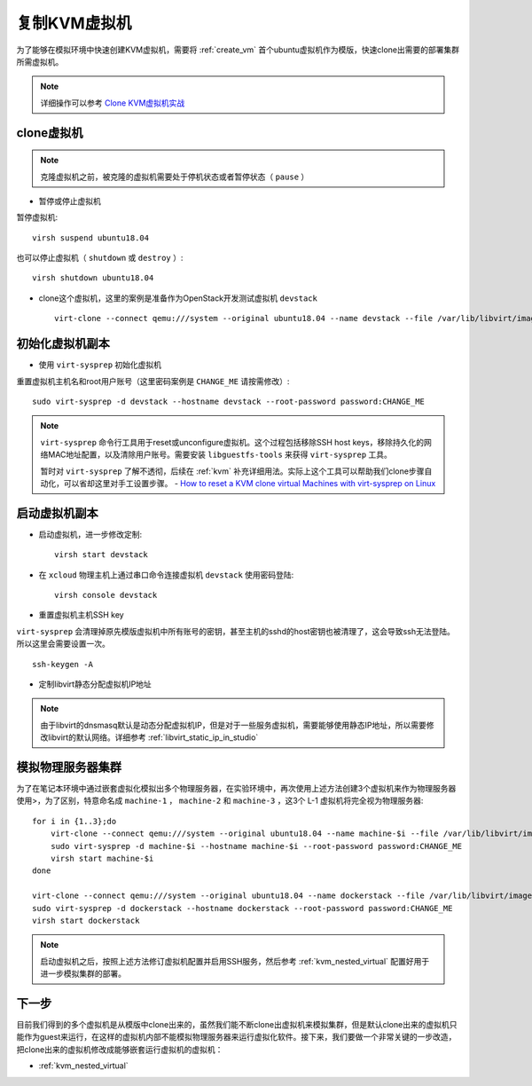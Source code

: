 .. _clone_vm:

==========================
复制KVM虚拟机
==========================

为了能够在模拟环境中快速创建KVM虚拟机，需要将 :ref:`create_vm` 首个ubuntu虚拟机作为模版，快速clone出需要的部署集群所需虚拟机。

.. note::

   详细操作可以参考 `Clone KVM虚拟机实战 <https://github.com/huataihuang/cloud-atlas-draft/blob/master/virtual/kvm/startup/in_action/clone_kvm_vm_in_action.md>`_ 

clone虚拟机
===============

.. note::

   克隆虚拟机之前，被克隆的虚拟机需要处于停机状态或者暂停状态（ ``pause`` ）

- 暂停或停止虚拟机
  
暂停虚拟机::

   virsh suspend ubuntu18.04

也可以停止虚拟机（ ``shutdown`` 或 ``destroy`` ）::

   virsh shutdown ubuntu18.04

- clone这个虚拟机，这里的案例是准备作为OpenStack开发测试虚拟机 ``devstack``  ::

   virt-clone --connect qemu:///system --original ubuntu18.04 --name devstack --file /var/lib/libvirt/images/devstack.qcow2

初始化虚拟机副本
==================

- 使用 ``virt-sysprep`` 初始化虚拟机

重置虚拟机主机名和root用户账号（这里密码案例是 ``CHANGE_ME`` 请按需修改）::

   sudo virt-sysprep -d devstack --hostname devstack --root-password password:CHANGE_ME

.. note::

   ``virt-sysprep`` 命令行工具用于reset或unconfigure虚拟机。这个过程包括移除SSH host keys，移除持久化的网络MAC地址配置，以及清除用户账号。需要安装 ``libguestfs-tools`` 来获得 ``virt-sysprep`` 工具。

   暂时对 ``virt-sysprep`` 了解不透彻，后续在 :ref:`kvm` 补充详细用法。实际上这个工具可以帮助我们clone步骤自动化，可以省却这里对手工设置步骤。 - `How to reset a KVM clone virtual Machines with virt-sysprep on Linux <https://www.cyberciti.biz/faq/reset-a-kvm-clone-virtual-machines-with-virt-sysprep-on-linux/>`_

启动虚拟机副本
=====================

- 启动虚拟机，进一步修改定制::

   virsh start devstack

- 在 ``xcloud`` 物理主机上通过串口命令连接虚拟机 ``devstack`` 使用密码登陆::

   virsh console devstack

- 重置虚拟机主机SSH key

``virt-sysprep`` 会清理掉原先模版虚拟机中所有账号的密钥，甚至主机的sshd的host密钥也被清理了，这会导致ssh无法登陆。所以这里会需要设置一次。

::

   ssh-keygen -A

- 定制libvirt静态分配虚拟机IP地址

.. note::

   由于libvirt的dnsmasq默认是动态分配虚拟机IP，但是对于一些服务虚拟机，需要能够使用静态IP地址，所以需要修改libvirt的默认网络。详细参考 :ref:`libvirt_static_ip_in_studio`

模拟物理服务器集群
====================

为了在笔记本环境中通过嵌套虚拟化模拟出多个物理服务器，在实验环境中，再次使用上述方法创建3个虚拟机来作为物理服务器使用>，为了区别，特意命名成 ``machine-1`` ， ``machine-2`` 和 ``machine-3`` ，这3个 L-1 虚拟机将完全视为物理服务器::

   for i in {1..3};do
       virt-clone --connect qemu:///system --original ubuntu18.04 --name machine-$i --file /var/lib/libvirt/images/machine-$i.qcow2
       sudo virt-sysprep -d machine-$i --hostname machine-$i --root-password password:CHANGE_ME
       virsh start machine-$i
   done

   virt-clone --connect qemu:///system --original ubuntu18.04 --name dockerstack --file /var/lib/libvirt/images/dockerstack.qcow2
   sudo virt-sysprep -d dockerstack --hostname dockerstack --root-password password:CHANGE_ME
   virsh start dockerstack

.. note::

   启动虚拟机之后，按照上述方法修订虚拟机配置并启用SSH服务，然后参考 :ref:`kvm_nested_virtual` 配置好用于进一步模拟集群的部署。

下一步
=============

目前我们得到的多个虚拟机是从模版中clone出来的，虽然我们能不断clone出虚拟机来模拟集群，但是默认clone出来的虚拟机只能作为guest来运行，在这样的虚拟机内部不能模拟物理服务器来运行虚拟化软件。接下来，我们要做一个非常关键的一步改造，把clone出来的虚拟机修改成能够嵌套运行虚拟机的虚拟机：

- :ref:`kvm_nested_virtual`

